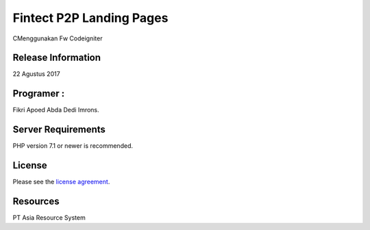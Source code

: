 ###################
Fintect P2P Landing Pages
###################

CMenggunakan Fw Codeigniter

*******************
Release Information
*******************
22 Agustus 2017

**************************
Programer :
**************************

Fikri
Apoed
Abda
Dedi
Imrons.

*******************
Server Requirements
*******************

PHP version 7.1 or newer is recommended.

*******
License
*******

Please see the `license
agreement <https://github.com/bcit-ci/CodeIgniter/blob/develop/user_guide_src/source/license.rst>`_.

*********
Resources
*********
PT Asia Resource System

